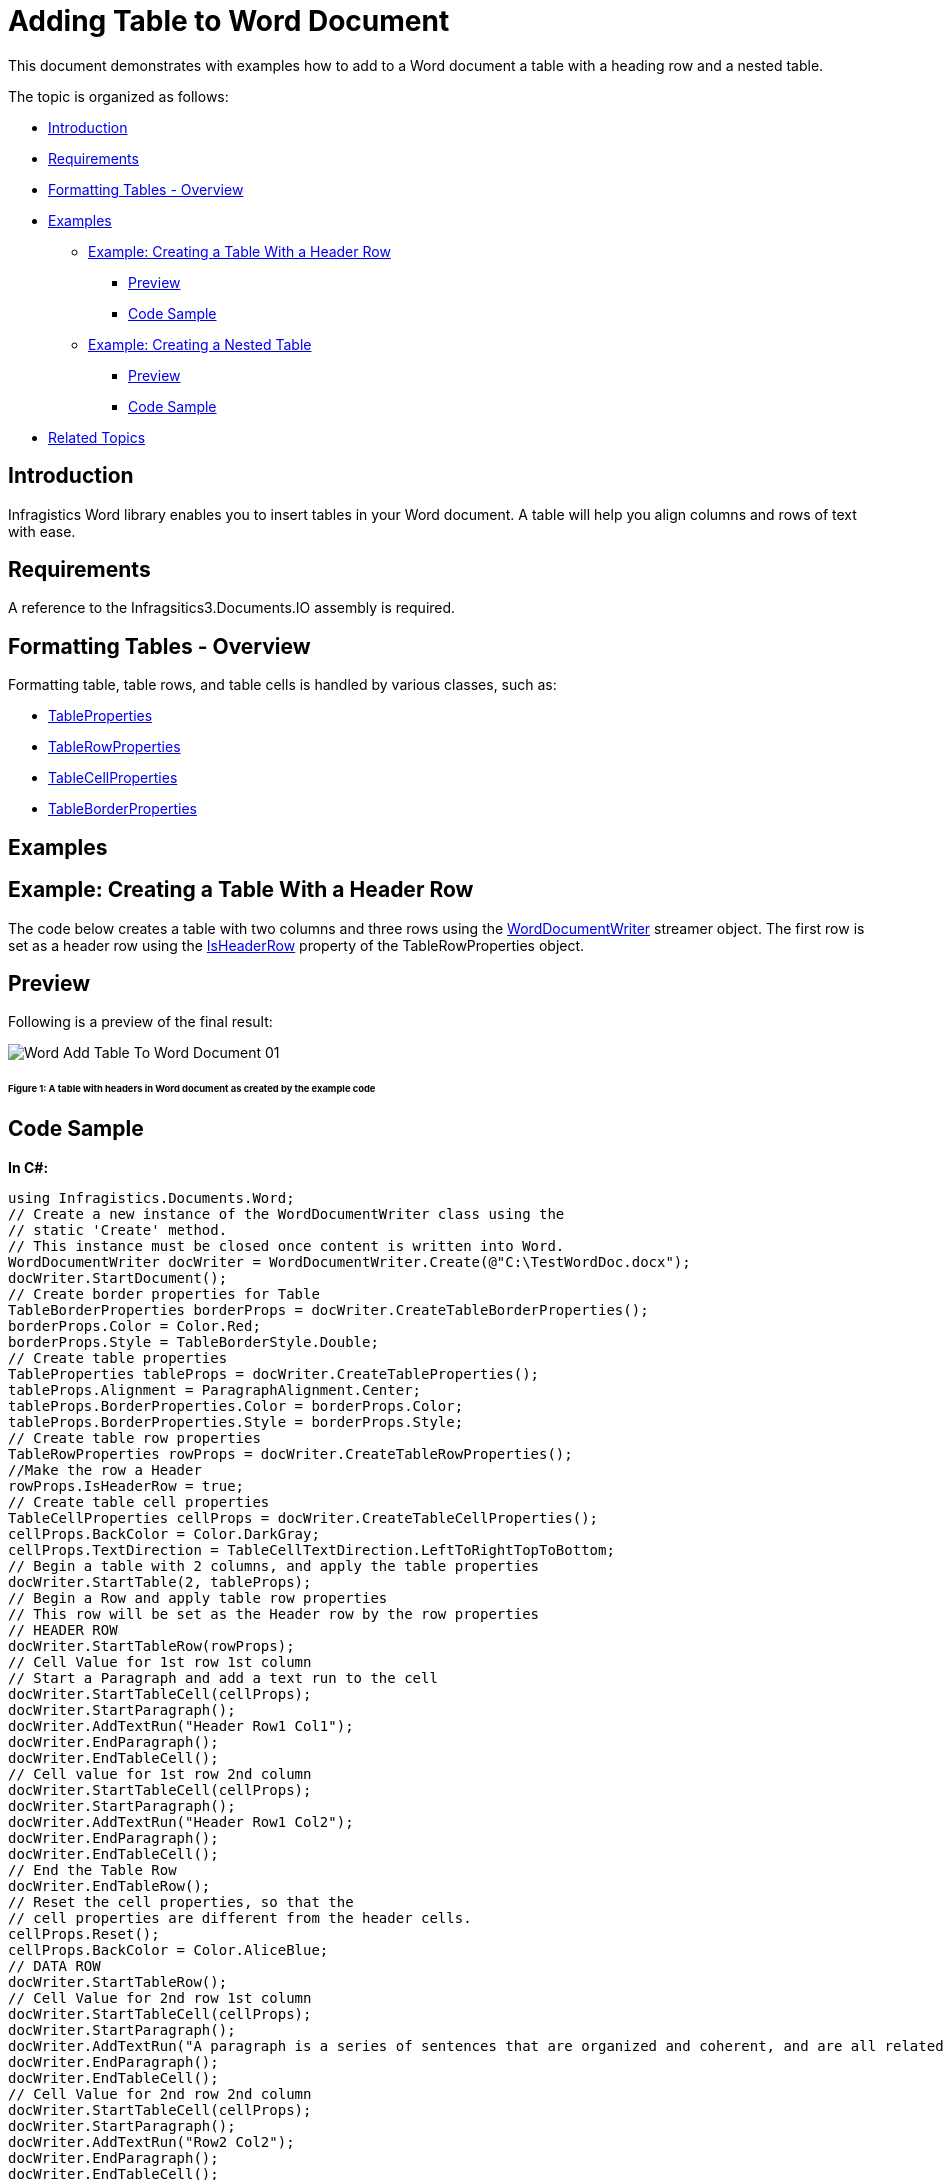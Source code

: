 ﻿////

|metadata|
{
    "name": "word-add-table-to-word-document",
    "controlName": ["Infragistics Word Library"],
    "tags": ["Exporting","Getting Started","How Do I"],
    "guid": "f8bfd701-eb0a-4d93-89fc-71d74695143c",  
    "buildFlags": [],
    "createdOn": "2011-03-18T14:27:32.391061Z"
}
|metadata|
////

= Adding Table to Word Document

This document demonstrates with examples how to add to a Word document a table with a heading row and a nested table.

The topic is organized as follows:

* <<Intro,Introduction>>
* <<Req,Requirements>>
* <<FormatTable,Formatting Tables - Overview>>
* <<Ex,Examples>>

** <<ExTableWithHeader,Example: Creating a Table With a Header Row>>

*** <<PrevTableWithHeader,Preview>>
*** <<CodeTableWithHeader,Code Sample>>

** <<ExNestedTable,Example: Creating a Nested Table>>

*** <<PrevNestedTable,Preview>>
*** <<CodeNestedTable,Code Sample>>

* <<relatedTopics,Related Topics>>

[[Intro]]
== Introduction

Infragistics Word library enables you to insert tables in your Word document. A table will help you align columns and rows of text with ease.

[[Req]]
== Requirements

A reference to the Infragsitics3.Documents.IO assembly is required.

[[FormatTable]]
== Formatting Tables - Overview

Formatting table, table rows, and table cells is handled by various classes, such as:

* link:{ApiPlatform}documents.io{ApiVersion}~infragistics.documents.word.tableproperties.html[TableProperties]
* link:{ApiPlatform}documents.io{ApiVersion}~infragistics.documents.word.tablerowproperties.html[TableRowProperties]
* link:{ApiPlatform}documents.io{ApiVersion}~infragistics.documents.word.tablecellproperties.html[TableCellProperties]
* link:{ApiPlatform}documents.io{ApiVersion}~infragistics.documents.word.tableborderproperties.html[TableBorderProperties]

[[Ex]]
== Examples

[[ExTableWithHeader]]
== Example: Creating a Table With a Header Row

The code below creates a table with two columns and three rows using the link:{ApiPlatform}documents.io{ApiVersion}~infragistics.documents.word.worddocumentwriter.html[WordDocumentWriter] streamer object. The first row is set as a header row using the link:{ApiPlatform}documents.io{ApiVersion}~infragistics.documents.word.tablerowproperties~isheaderrow.html[IsHeaderRow] property of the TableRowProperties object.

[[PrevTableWithHeader]]
== Preview

Following is a preview of the final result:

image::images/Word_Add_Table_To_Word_Document_01.png[]

====== Figure 1: A table with headers in Word document as created by the example code

[[CodeTableWithHeader]]
== Code Sample

*In C#:*

----
using Infragistics.Documents.Word;
// Create a new instance of the WordDocumentWriter class using the
// static 'Create' method.
// This instance must be closed once content is written into Word.
WordDocumentWriter docWriter = WordDocumentWriter.Create(@"C:\TestWordDoc.docx");
docWriter.StartDocument();
// Create border properties for Table
TableBorderProperties borderProps = docWriter.CreateTableBorderProperties();
borderProps.Color = Color.Red;
borderProps.Style = TableBorderStyle.Double;
// Create table properties
TableProperties tableProps = docWriter.CreateTableProperties();
tableProps.Alignment = ParagraphAlignment.Center;
tableProps.BorderProperties.Color = borderProps.Color;
tableProps.BorderProperties.Style = borderProps.Style;
// Create table row properties
TableRowProperties rowProps = docWriter.CreateTableRowProperties();
//Make the row a Header
rowProps.IsHeaderRow = true;
// Create table cell properties
TableCellProperties cellProps = docWriter.CreateTableCellProperties();
cellProps.BackColor = Color.DarkGray;
cellProps.TextDirection = TableCellTextDirection.LeftToRightTopToBottom;
// Begin a table with 2 columns, and apply the table properties
docWriter.StartTable(2, tableProps);
// Begin a Row and apply table row properties
// This row will be set as the Header row by the row properties
// HEADER ROW
docWriter.StartTableRow(rowProps);
// Cell Value for 1st row 1st column
// Start a Paragraph and add a text run to the cell
docWriter.StartTableCell(cellProps);
docWriter.StartParagraph();
docWriter.AddTextRun("Header Row1 Col1");
docWriter.EndParagraph();
docWriter.EndTableCell();
// Cell value for 1st row 2nd column
docWriter.StartTableCell(cellProps);
docWriter.StartParagraph();
docWriter.AddTextRun("Header Row1 Col2");
docWriter.EndParagraph();
docWriter.EndTableCell();
// End the Table Row
docWriter.EndTableRow();
// Reset the cell properties, so that the
// cell properties are different from the header cells.
cellProps.Reset();
cellProps.BackColor = Color.AliceBlue;
// DATA ROW
docWriter.StartTableRow();
// Cell Value for 2nd row 1st column
docWriter.StartTableCell(cellProps);
docWriter.StartParagraph();
docWriter.AddTextRun("A paragraph is a series of sentences that are organized and coherent, and are all related to a single topic. ");
docWriter.EndParagraph();
docWriter.EndTableCell();
// Cell Value for 2nd row 2nd column
docWriter.StartTableCell(cellProps);
docWriter.StartParagraph();
docWriter.AddTextRun("Row2 Col2");
docWriter.EndParagraph();
docWriter.EndTableCell();
docWriter.EndTableRow();
// DATA ROW
docWriter.StartTableRow();
// Cell Value for 3rd row 1st column
docWriter.StartTableCell(cellProps);
docWriter.StartParagraph();
docWriter.AddTextRun("Row3 Col1");
docWriter.EndParagraph();
docWriter.EndTableCell();
// Cell Value for 3rd row 2nd column
docWriter.StartTableCell(cellProps);
docWriter.StartParagraph();
docWriter.AddTextRun("Row3 Col2");
docWriter.EndParagraph();
docWriter.EndTableCell();
docWriter.EndTableRow();
docWriter.EndTable();
docWriter.EndDocument();
// Close the WordDocumentWriter instance.
docWriter.Close();
----

*In Visual Basic:*

----
'  Create a new instance of the WordDocumentWriter class using the
'  static 'Create' method.
Dim docWriter As WordDocumentWriter = WordDocumentWriter.Create("C:\TestWordDoc.docx")
docWriter.StartDocument()
' Create border properties for Table
Dim borderProps As TableBorderProperties = docWriter.CreateTableBorderProperties()
borderProps.Color = Color.Red
borderProps.Style = TableBorderStyle.[Double]
' Create table properties
Dim tableProps As TableProperties = docWriter.CreateTableProperties()
tableProps.Alignment = ParagraphAlignment.Center
tableProps.BorderProperties.Color = borderProps.Color
tableProps.BorderProperties.Style = borderProps.Style
' Create table row properties
Dim rowProps As TableRowProperties = docWriter.CreateTableRowProperties()
'Make the row a Header
rowProps.IsHeaderRow = True
' Create table cell properties
Dim cellProps As TableCellProperties = docWriter.CreateTableCellProperties()
cellProps.BackColor = Color.DarkGray
cellProps.TextDirection = TableCellTextDirection.LeftToRightTopToBottom
' Begin a table with 2 columns, and apply the table properties
docWriter.StartTable(2, tableProps)
' Begin a Row and apply table row properties
' This row will be set as the Header row by the row properties
' HEADER ROW
docWriter.StartTableRow(rowProps)
' Cell Value for 1st row 1st column
' Start a Paragraph and add a text run to the cell
docWriter.StartTableCell(cellProps)
docWriter.StartParagraph()
docWriter.AddTextRun("Header Row1 Col1")
docWriter.EndParagraph()
docWriter.EndTableCell()
' Cell value for 1st row 2nd column
docWriter.StartTableCell(cellProps)
docWriter.StartParagraph()
docWriter.AddTextRun("Header Row1 Col2")
docWriter.EndParagraph()
docWriter.EndTableCell()
' End the Table Row
docWriter.EndTableRow()
' Reset the cell properties, so that the
' cell properties are different from the header cells.
cellProps.Reset()
cellProps.BackColor = Color.AliceBlue
' DATA ROW
docWriter.StartTableRow()
' Cell Value for 2nd row 1st column
docWriter.StartTableCell(cellProps)
docWriter.StartParagraph()
docWriter.AddTextRun("A paragraph is a series of sentences that are organized and coherent, and are all related to a single topic. ")
docWriter.EndParagraph()
docWriter.EndTableCell()
' Cell Value for 2nd row 2nd column
docWriter.StartTableCell(cellProps)
docWriter.StartParagraph()
docWriter.AddTextRun("Row2 Col2")
docWriter.EndParagraph()
docWriter.EndTableCell()
docWriter.EndTableRow()
' DATA ROW
docWriter.StartTableRow()
' Cell Value for 3rd row 1st column
docWriter.StartTableCell(cellProps)
docWriter.StartParagraph()
docWriter.AddTextRun("Row3 Col1")
docWriter.EndParagraph()
docWriter.EndTableCell()
' Cell Value for 3rd row 2nd column
docWriter.StartTableCell(cellProps)
docWriter.StartParagraph()
docWriter.AddTextRun("Row3 Col2")
docWriter.EndParagraph()
docWriter.EndTableCell()
docWriter.EndTableRow()
docWriter.EndTable()
docWriter.EndDocument()
docWriter.Close()
----

[[ExNestedTable]]
== Example: Creating a Nested Table

Nested Table is a table appearing inside another table. The following code creates a primary table with two columns, two rows and a nested table with two columns, two rows. The first row second column of the primary table holds the nested table.

[[PrevNestedTable]]
== Preview

Following is a preview of the final result:

image::images/Word_Add_Table_To_Word_Document_02.png[]

====== Figure 2: A nested table in Word document as created by the example code

[[CodeNestedTable]]
== Code Sample

*In C#:*

----
// Create a new instance of the WordDocumentWriter
// class using the static 'Create' method.
// This instance must be closed once content is written into Word.
WordDocumentWriter docWriter = WordDocumentWriter.Create(@"C:\TestWordDoc.docx");
TableCellProperties cellProps = docWriter.CreateTableCellProperties();
cellProps.BackColor = Color.LightGray;
docWriter.StartDocument();
// Begin a Table with 2 columns
docWriter.StartTable(2);
// Begin a table row
docWriter.StartTableRow();
// Begin Table cell for first row first column
docWriter.StartTableCell(cellProps);
docWriter.StartParagraph();
docWriter.AddTextRun("Row1 Col1");
docWriter.EndParagraph();
docWriter.EndTableCell();
// Begin Table cell for first row second column
docWriter.StartTableCell(cellProps);
#region // Nested Table
docWriter.StartParagraph();
docWriter.AddTextRun("Nested Table");
docWriter.AddNewLine();
docWriter.EndParagraph();
docWriter.StartTable(2);
docWriter.StartTableRow();
cellProps.Reset();
cellProps.BackColor = Color.Yellow;
docWriter.StartTableCell(cellProps);
docWriter.StartParagraph();
docWriter.AddTextRun("Nested Table Row1 Col1");
docWriter.EndParagraph();
docWriter.EndTableCell();
docWriter.StartTableCell(cellProps);
docWriter.StartParagraph();
docWriter.AddTextRun("Nested Table Row1 Col2");
docWriter.EndParagraph();
docWriter.EndTableCell();
docWriter.EndTableRow();
docWriter.StartTableRow();
docWriter.StartTableCell(cellProps);
docWriter.StartParagraph();
docWriter.AddTextRun("Nested Table Row2 Col1");
docWriter.EndParagraph();
docWriter.EndTableCell();
docWriter.StartTableCell(cellProps);
docWriter.StartParagraph();
docWriter.AddTextRun("Nested Table Row2 Col2");
docWriter.EndParagraph();
docWriter.EndTableCell();
docWriter.EndTableRow();
// For nested tables at least one paragraph must be added after adding the table within the cell.
// The EndTable method exposes an overload that adds an empty paragraph. 
docWriter.EndTable(true);
#endregion // Nested Table
docWriter.EndTableCell();
docWriter.EndTableRow();
docWriter.StartTableRow();
cellProps.Reset();
cellProps.BackColor = Color.LightGray;
docWriter.StartTableCell(cellProps);
docWriter.StartParagraph();
docWriter.AddTextRun("Row2 Col1");
docWriter.EndParagraph();
docWriter.EndTableCell();
docWriter.StartTableCell(cellProps);
docWriter.StartParagraph();
docWriter.AddTextRun("Row2 Col2");
docWriter.EndParagraph();
docWriter.EndTableCell();
docWriter.EndTableRow();
docWriter.EndTable();
docWriter.EndDocument();
// Close the WordDocumentWriter instance.
docWriter.Close();
----

*In Visual Basic:*

----
'  Create a new instance of the WordDocumentWriter
'  class using the static 'Create' method.
'  This instance must be closed once content is written into Word.
Dim docWriter As WordDocumentWriter = WordDocumentWriter.Create("C:\TestWordDoc.docx")
'string WordDocname = Application.StartupPath + "\\TestWordDoc.docx";
'WordDocumentWriter docWriter = WordDocumentWriter.Create(WordDocname);
Dim cellProps As TableCellProperties = docWriter.CreateTableCellProperties()
cellProps.BackColor = Color.LightGray
docWriter.StartDocument()
' Begin a Table with 2 columns
docWriter.StartTable(2)
' Begin a table row
docWriter.StartTableRow()
' Begin Table cell for first row first column
docWriter.StartTableCell(cellProps)
docWriter.StartParagraph()
docWriter.AddTextRun("Row1 Col1")
docWriter.EndParagraph()
docWriter.EndTableCell()
' Begin Table cell for first row second column
docWriter.StartTableCell(cellProps)
'#Region ""
docWriter.StartParagraph()
docWriter.AddTextRun("Nested Table")
docWriter.AddNewLine()
docWriter.EndParagraph()
docWriter.StartTable(2)
docWriter.StartTableRow()
cellProps.Reset()
cellProps.BackColor = Color.Yellow
docWriter.StartTableCell(cellProps)
docWriter.StartParagraph()
docWriter.AddTextRun("Nested Table Row1 Col1")
docWriter.EndParagraph()
docWriter.EndTableCell()
docWriter.StartTableCell(cellProps)
docWriter.StartParagraph()
docWriter.AddTextRun("Nested Table Row1 Col2")
docWriter.EndParagraph()
docWriter.EndTableCell()
docWriter.EndTableRow()
docWriter.StartTableRow()
docWriter.StartTableCell(cellProps)
docWriter.StartParagraph()
docWriter.AddTextRun("Nested Table Row2 Col1")
docWriter.EndParagraph()
docWriter.EndTableCell()
docWriter.StartTableCell(cellProps)
docWriter.StartParagraph()
docWriter.AddTextRun("Nested Table Row2 Col2")
docWriter.EndParagraph()
docWriter.EndTableCell()
docWriter.EndTableRow()
' For nested tables atleast one paragraph must be added
' after adding the table within the cell.
' The EndTable method exposes an overload that adds an empty paragraph.
docWriter.EndTable(True)
'#End Region
docWriter.EndTableCell()
docWriter.EndTableRow()
docWriter.StartTableRow()
cellProps.Reset()
cellProps.BackColor = Color.LightGray
docWriter.StartTableCell(cellProps)
docWriter.StartParagraph()
docWriter.AddTextRun("Row2 Col1")
docWriter.EndParagraph()
docWriter.EndTableCell()
docWriter.StartTableCell(cellProps)
docWriter.StartParagraph()
docWriter.AddTextRun("Row2 Col2")
docWriter.EndParagraph()
docWriter.EndTableCell()
docWriter.EndTableRow()
docWriter.EndTable()
docWriter.EndDocument()
' Close the WordDocumentWriter instance.
docWriter.Close()
----

[[relatedTopics]]
== Related Topics

* link:word-create-a-word-document.html[Creating a Word Document]
* link:word-apply-formatting-to-word-document.html[Applying Formatting to Word Document]
* link:word-add-images-to-word-document.html[Adding Images to Word Document]
* link:word-headers-footers-and-page-numbers.html[Headers Footers and Page Numbers]
* link:word-understanding-infragistics-word-library.html[Understanding Infragistics Word Library]